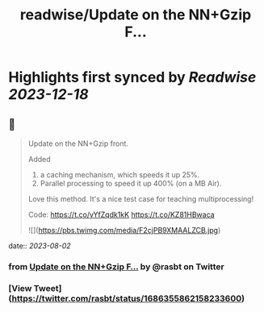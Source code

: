 :PROPERTIES:
:title: readwise/Update on the  NN+Gzip F...
:END:

:PROPERTIES:
:author: [[rasbt on Twitter]]
:full-title: "Update on the  NN+Gzip F..."
:category: [[tweets]]
:url: https://twitter.com/rasbt/status/1686355862158233600
:image-url: https://pbs.twimg.com/profile_images/1661187442043486209/a3E4t1eV.jpg
:END:

* Highlights first synced by [[Readwise]] [[2023-12-18]]
** 📌
#+BEGIN_QUOTE
Update on the  NN+Gzip front.

Added
1) a caching mechanism, which speeds it up 25%.
2) Parallel processing to speed it up 400% (on a MB Air).

Love this method. It's a nice test case for teaching multiprocessing!

Code: https://t.co/yYfZqdk1kK https://t.co/KZ81HBwaca 

![](https://pbs.twimg.com/media/F2cjPB9XMAALZCB.jpg) 
#+END_QUOTE
    date:: [[2023-08-02]]
*** from _Update on the  NN+Gzip F..._ by @rasbt on Twitter
*** [View Tweet](https://twitter.com/rasbt/status/1686355862158233600)